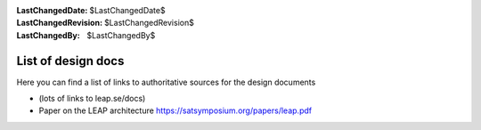 :LastChangedDate: $LastChangedDate$
:LastChangedRevision: $LastChangedRevision$
:LastChangedBy: $LastChangedBy$

.. _designdocs:

List of design docs
===================

Here you can find a list of links to authoritative sources for the design documents

* (lots of links to leap.se/docs)
* Paper on the LEAP architecture https://satsymposium.org/papers/leap.pdf

